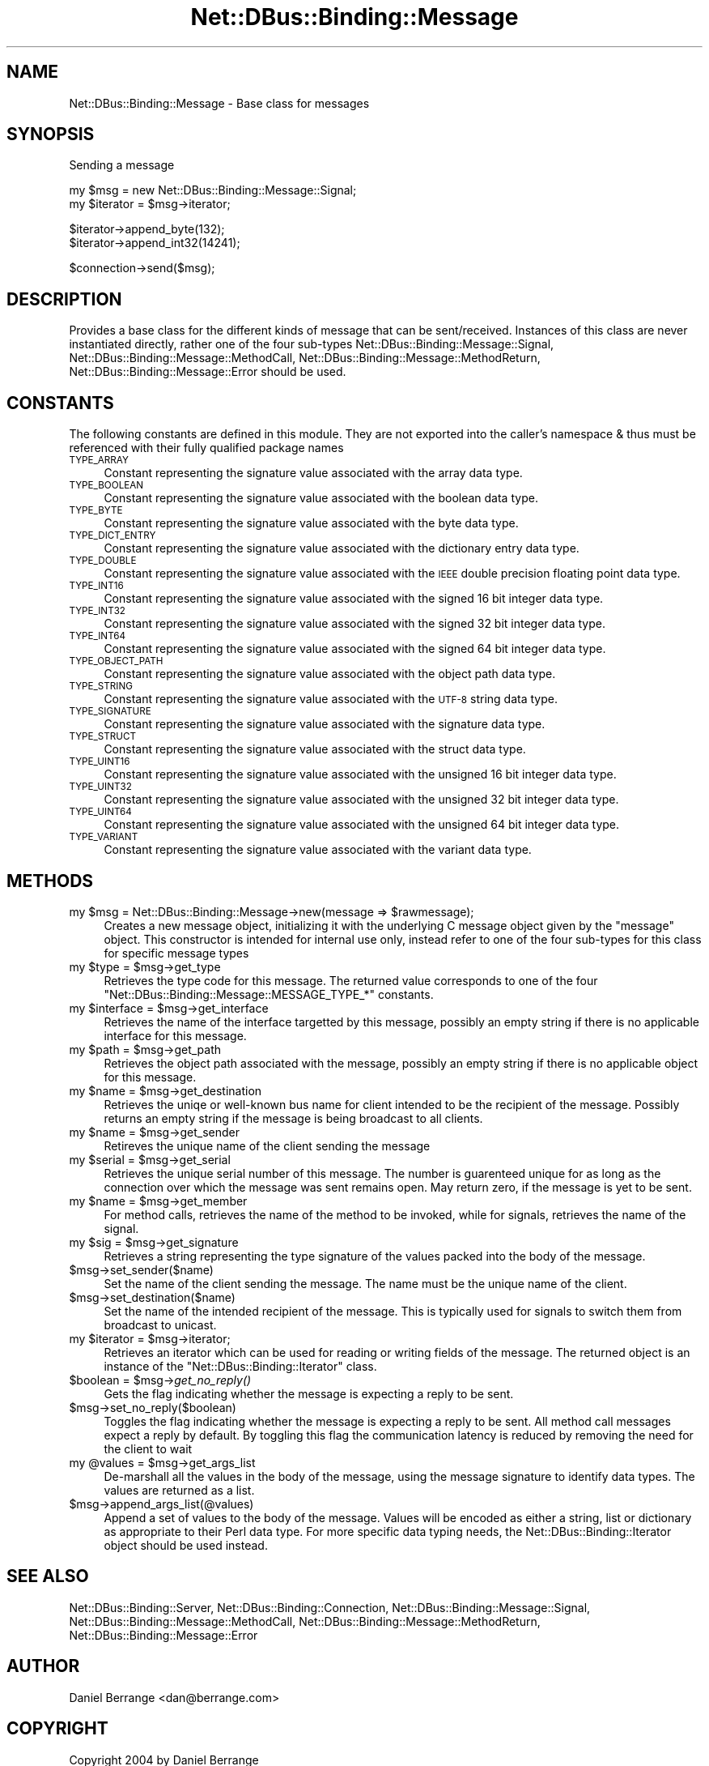 .\" Automatically generated by Pod::Man v1.37, Pod::Parser v1.32
.\"
.\" Standard preamble:
.\" ========================================================================
.de Sh \" Subsection heading
.br
.if t .Sp
.ne 5
.PP
\fB\\$1\fR
.PP
..
.de Sp \" Vertical space (when we can't use .PP)
.if t .sp .5v
.if n .sp
..
.de Vb \" Begin verbatim text
.ft CW
.nf
.ne \\$1
..
.de Ve \" End verbatim text
.ft R
.fi
..
.\" Set up some character translations and predefined strings.  \*(-- will
.\" give an unbreakable dash, \*(PI will give pi, \*(L" will give a left
.\" double quote, and \*(R" will give a right double quote.  \*(C+ will
.\" give a nicer C++.  Capital omega is used to do unbreakable dashes and
.\" therefore won't be available.  \*(C` and \*(C' expand to `' in nroff,
.\" nothing in troff, for use with C<>.
.tr \(*W-
.ds C+ C\v'-.1v'\h'-1p'\s-2+\h'-1p'+\s0\v'.1v'\h'-1p'
.ie n \{\
.    ds -- \(*W-
.    ds PI pi
.    if (\n(.H=4u)&(1m=24u) .ds -- \(*W\h'-12u'\(*W\h'-12u'-\" diablo 10 pitch
.    if (\n(.H=4u)&(1m=20u) .ds -- \(*W\h'-12u'\(*W\h'-8u'-\"  diablo 12 pitch
.    ds L" ""
.    ds R" ""
.    ds C` ""
.    ds C' ""
'br\}
.el\{\
.    ds -- \|\(em\|
.    ds PI \(*p
.    ds L" ``
.    ds R" ''
'br\}
.\"
.\" If the F register is turned on, we'll generate index entries on stderr for
.\" titles (.TH), headers (.SH), subsections (.Sh), items (.Ip), and index
.\" entries marked with X<> in POD.  Of course, you'll have to process the
.\" output yourself in some meaningful fashion.
.if \nF \{\
.    de IX
.    tm Index:\\$1\t\\n%\t"\\$2"
..
.    nr % 0
.    rr F
.\}
.\"
.\" For nroff, turn off justification.  Always turn off hyphenation; it makes
.\" way too many mistakes in technical documents.
.hy 0
.if n .na
.\"
.\" Accent mark definitions (@(#)ms.acc 1.5 88/02/08 SMI; from UCB 4.2).
.\" Fear.  Run.  Save yourself.  No user-serviceable parts.
.    \" fudge factors for nroff and troff
.if n \{\
.    ds #H 0
.    ds #V .8m
.    ds #F .3m
.    ds #[ \f1
.    ds #] \fP
.\}
.if t \{\
.    ds #H ((1u-(\\\\n(.fu%2u))*.13m)
.    ds #V .6m
.    ds #F 0
.    ds #[ \&
.    ds #] \&
.\}
.    \" simple accents for nroff and troff
.if n \{\
.    ds ' \&
.    ds ` \&
.    ds ^ \&
.    ds , \&
.    ds ~ ~
.    ds /
.\}
.if t \{\
.    ds ' \\k:\h'-(\\n(.wu*8/10-\*(#H)'\'\h"|\\n:u"
.    ds ` \\k:\h'-(\\n(.wu*8/10-\*(#H)'\`\h'|\\n:u'
.    ds ^ \\k:\h'-(\\n(.wu*10/11-\*(#H)'^\h'|\\n:u'
.    ds , \\k:\h'-(\\n(.wu*8/10)',\h'|\\n:u'
.    ds ~ \\k:\h'-(\\n(.wu-\*(#H-.1m)'~\h'|\\n:u'
.    ds / \\k:\h'-(\\n(.wu*8/10-\*(#H)'\z\(sl\h'|\\n:u'
.\}
.    \" troff and (daisy-wheel) nroff accents
.ds : \\k:\h'-(\\n(.wu*8/10-\*(#H+.1m+\*(#F)'\v'-\*(#V'\z.\h'.2m+\*(#F'.\h'|\\n:u'\v'\*(#V'
.ds 8 \h'\*(#H'\(*b\h'-\*(#H'
.ds o \\k:\h'-(\\n(.wu+\w'\(de'u-\*(#H)/2u'\v'-.3n'\*(#[\z\(de\v'.3n'\h'|\\n:u'\*(#]
.ds d- \h'\*(#H'\(pd\h'-\w'~'u'\v'-.25m'\f2\(hy\fP\v'.25m'\h'-\*(#H'
.ds D- D\\k:\h'-\w'D'u'\v'-.11m'\z\(hy\v'.11m'\h'|\\n:u'
.ds th \*(#[\v'.3m'\s+1I\s-1\v'-.3m'\h'-(\w'I'u*2/3)'\s-1o\s+1\*(#]
.ds Th \*(#[\s+2I\s-2\h'-\w'I'u*3/5'\v'-.3m'o\v'.3m'\*(#]
.ds ae a\h'-(\w'a'u*4/10)'e
.ds Ae A\h'-(\w'A'u*4/10)'E
.    \" corrections for vroff
.if v .ds ~ \\k:\h'-(\\n(.wu*9/10-\*(#H)'\s-2\u~\d\s+2\h'|\\n:u'
.if v .ds ^ \\k:\h'-(\\n(.wu*10/11-\*(#H)'\v'-.4m'^\v'.4m'\h'|\\n:u'
.    \" for low resolution devices (crt and lpr)
.if \n(.H>23 .if \n(.V>19 \
\{\
.    ds : e
.    ds 8 ss
.    ds o a
.    ds d- d\h'-1'\(ga
.    ds D- D\h'-1'\(hy
.    ds th \o'bp'
.    ds Th \o'LP'
.    ds ae ae
.    ds Ae AE
.\}
.rm #[ #] #H #V #F C
.\" ========================================================================
.\"
.IX Title "Net::DBus::Binding::Message 3pm"
.TH Net::DBus::Binding::Message 3pm "2006-11-05" "perl v5.8.8" "User Contributed Perl Documentation"
.SH "NAME"
Net::DBus::Binding::Message \- Base class for messages
.SH "SYNOPSIS"
.IX Header "SYNOPSIS"
Sending a message
.PP
.Vb 2
\&  my $msg = new Net::DBus::Binding::Message::Signal;
\&  my $iterator = $msg\->iterator;
.Ve
.PP
.Vb 2
\&  $iterator\->append_byte(132);
\&  $iterator\->append_int32(14241);
.Ve
.PP
.Vb 1
\&  $connection\->send($msg);
.Ve
.SH "DESCRIPTION"
.IX Header "DESCRIPTION"
Provides a base class for the different kinds of
message that can be sent/received. Instances of
this class are never instantiated directly, rather
one of the four sub-types Net::DBus::Binding::Message::Signal,
Net::DBus::Binding::Message::MethodCall, Net::DBus::Binding::Message::MethodReturn,
Net::DBus::Binding::Message::Error should be used.
.SH "CONSTANTS"
.IX Header "CONSTANTS"
The following constants are defined in this module. They are
not exported into the caller's namespace & thus must be referenced
with their fully qualified package names
.IP "\s-1TYPE_ARRAY\s0" 4
.IX Item "TYPE_ARRAY"
Constant representing the signature value associated with the
array data type.
.IP "\s-1TYPE_BOOLEAN\s0" 4
.IX Item "TYPE_BOOLEAN"
Constant representing the signature value associated with the
boolean data type.
.IP "\s-1TYPE_BYTE\s0" 4
.IX Item "TYPE_BYTE"
Constant representing the signature value associated with the
byte data type.
.IP "\s-1TYPE_DICT_ENTRY\s0" 4
.IX Item "TYPE_DICT_ENTRY"
Constant representing the signature value associated with the
dictionary entry data type.
.IP "\s-1TYPE_DOUBLE\s0" 4
.IX Item "TYPE_DOUBLE"
Constant representing the signature value associated with the
\&\s-1IEEE\s0 double precision floating point data type.
.IP "\s-1TYPE_INT16\s0" 4
.IX Item "TYPE_INT16"
Constant representing the signature value associated with the
signed 16 bit integer data type.
.IP "\s-1TYPE_INT32\s0" 4
.IX Item "TYPE_INT32"
Constant representing the signature value associated with the
signed 32 bit integer data type.
.IP "\s-1TYPE_INT64\s0" 4
.IX Item "TYPE_INT64"
Constant representing the signature value associated with the
signed 64 bit integer data type.
.IP "\s-1TYPE_OBJECT_PATH\s0" 4
.IX Item "TYPE_OBJECT_PATH"
Constant representing the signature value associated with the
object path data type.
.IP "\s-1TYPE_STRING\s0" 4
.IX Item "TYPE_STRING"
Constant representing the signature value associated with the
\&\s-1UTF\-8\s0 string data type.
.IP "\s-1TYPE_SIGNATURE\s0" 4
.IX Item "TYPE_SIGNATURE"
Constant representing the signature value associated with the
signature data type.
.IP "\s-1TYPE_STRUCT\s0" 4
.IX Item "TYPE_STRUCT"
Constant representing the signature value associated with the
struct data type.
.IP "\s-1TYPE_UINT16\s0" 4
.IX Item "TYPE_UINT16"
Constant representing the signature value associated with the
unsigned 16 bit integer data type.
.IP "\s-1TYPE_UINT32\s0" 4
.IX Item "TYPE_UINT32"
Constant representing the signature value associated with the
unsigned 32 bit integer data type.
.IP "\s-1TYPE_UINT64\s0" 4
.IX Item "TYPE_UINT64"
Constant representing the signature value associated with the
unsigned 64 bit integer data type.
.IP "\s-1TYPE_VARIANT\s0" 4
.IX Item "TYPE_VARIANT"
Constant representing the signature value associated with the
variant data type.
.SH "METHODS"
.IX Header "METHODS"
.ie n .IP "my $msg\fR = Net::DBus::Binding::Message\->new(message => \f(CW$rawmessage);" 4
.el .IP "my \f(CW$msg\fR = Net::DBus::Binding::Message\->new(message => \f(CW$rawmessage\fR);" 4
.IX Item "my $msg = Net::DBus::Binding::Message->new(message => $rawmessage);"
Creates a new message object, initializing it with the underlying C
message object given by the \f(CW\*(C`message\*(C'\fR object. This constructor is
intended for internal use only, instead refer to one of the four
sub-types for this class for specific message types
.ie n .IP "my $type\fR = \f(CW$msg\->get_type" 4
.el .IP "my \f(CW$type\fR = \f(CW$msg\fR\->get_type" 4
.IX Item "my $type = $msg->get_type"
Retrieves the type code for this message. The returned value corresponds
to one of the four \f(CW\*(C`Net::DBus::Binding::Message::MESSAGE_TYPE_*\*(C'\fR constants.
.ie n .IP "my $interface\fR = \f(CW$msg\->get_interface" 4
.el .IP "my \f(CW$interface\fR = \f(CW$msg\fR\->get_interface" 4
.IX Item "my $interface = $msg->get_interface"
Retrieves the name of the interface targetted by this message, possibly
an empty string if there is no applicable interface for this message.
.ie n .IP "my $path\fR = \f(CW$msg\->get_path" 4
.el .IP "my \f(CW$path\fR = \f(CW$msg\fR\->get_path" 4
.IX Item "my $path = $msg->get_path"
Retrieves the object path associated with the message, possibly an
empty string if there is no applicable object for this message.
.ie n .IP "my $name\fR = \f(CW$msg\->get_destination" 4
.el .IP "my \f(CW$name\fR = \f(CW$msg\fR\->get_destination" 4
.IX Item "my $name = $msg->get_destination"
Retrieves the uniqe or well-known bus name for client intended to be
the recipient of the message. Possibly returns an empty string if
the message is being broadcast to all clients.
.ie n .IP "my $name\fR = \f(CW$msg\->get_sender" 4
.el .IP "my \f(CW$name\fR = \f(CW$msg\fR\->get_sender" 4
.IX Item "my $name = $msg->get_sender"
Retireves the unique name of the client sending the message
.ie n .IP "my $serial\fR = \f(CW$msg\->get_serial" 4
.el .IP "my \f(CW$serial\fR = \f(CW$msg\fR\->get_serial" 4
.IX Item "my $serial = $msg->get_serial"
Retrieves the unique serial number of this message. The number
is guarenteed unique for as long as the connection over which
the message was sent remains open. May return zero, if the message
is yet to be sent.
.ie n .IP "my $name\fR = \f(CW$msg\->get_member" 4
.el .IP "my \f(CW$name\fR = \f(CW$msg\fR\->get_member" 4
.IX Item "my $name = $msg->get_member"
For method calls, retrieves the name of the method to be invoked,
while for signals, retrieves the name of the signal.
.ie n .IP "my $sig\fR = \f(CW$msg\->get_signature" 4
.el .IP "my \f(CW$sig\fR = \f(CW$msg\fR\->get_signature" 4
.IX Item "my $sig = $msg->get_signature"
Retrieves a string representing the type signature of the values
packed into the body of the message.
.IP "$msg\->set_sender($name)" 4
.IX Item "$msg->set_sender($name)"
Set the name of the client sending the message. The name must
be the unique name of the client.
.IP "$msg\->set_destination($name)" 4
.IX Item "$msg->set_destination($name)"
Set the name of the intended recipient of the message. This is
typically used for signals to switch them from broadcast to
unicast.
.ie n .IP "my $iterator\fR = \f(CW$msg\->iterator;" 4
.el .IP "my \f(CW$iterator\fR = \f(CW$msg\fR\->iterator;" 4
.IX Item "my $iterator = $msg->iterator;"
Retrieves an iterator which can be used for reading or
writing fields of the message. The returned object is
an instance of the \f(CW\*(C`Net::DBus::Binding::Iterator\*(C'\fR class.
.ie n .IP "$boolean = $msg\fR\->\fIget_no_reply()" 4
.el .IP "$boolean = \f(CW$msg\fR\->\fIget_no_reply()\fR" 4
.IX Item "$boolean = $msg->get_no_reply()"
Gets the flag indicating whether the message is expecting
a reply to be sent. 
.IP "$msg\->set_no_reply($boolean)" 4
.IX Item "$msg->set_no_reply($boolean)"
Toggles the flag indicating whether the message is expecting
a reply to be sent. All method call messages expect a reply
by default. By toggling this flag the communication latency
is reduced by removing the need for the client to wait
.ie n .IP "my @values\fR = \f(CW$msg\->get_args_list" 4
.el .IP "my \f(CW@values\fR = \f(CW$msg\fR\->get_args_list" 4
.IX Item "my @values = $msg->get_args_list"
De-marshall all the values in the body of the message, using the 
message signature to identify data types. The values are returned
as a list.
.IP "$msg\->append_args_list(@values)" 4
.IX Item "$msg->append_args_list(@values)"
Append a set of values to the body of the message. Values will
be encoded as either a string, list or dictionary as appropriate
to their Perl data type. For more specific data typing needs,
the Net::DBus::Binding::Iterator object should be used instead.
.SH "SEE ALSO"
.IX Header "SEE ALSO"
Net::DBus::Binding::Server, Net::DBus::Binding::Connection, Net::DBus::Binding::Message::Signal, Net::DBus::Binding::Message::MethodCall, Net::DBus::Binding::Message::MethodReturn, Net::DBus::Binding::Message::Error
.SH "AUTHOR"
.IX Header "AUTHOR"
Daniel Berrange <dan@berrange.com>
.SH "COPYRIGHT"
.IX Header "COPYRIGHT"
Copyright 2004 by Daniel Berrange
